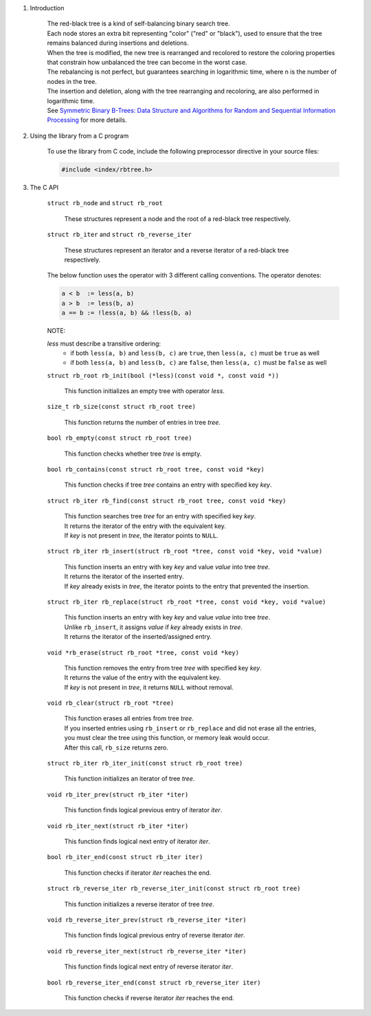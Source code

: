 1. Introduction

    | The red-black tree is a kind of self-balancing binary search tree.
    | Each node stores an extra bit representing "color" ("red" or "black"), used to ensure that the tree remains balanced during insertions and deletions.
    | When the tree is modified, the new tree is rearranged and recolored to restore the coloring properties that constrain how unbalanced the tree can become in the worst case.
    | The rebalancing is not perfect, but guarantees searching in logarithmic time, where n is the number of nodes in the tree.
    | The insertion and deletion, along with the tree rearranging and recoloring, are also performed in logarithmic time.
    | See `Symmetric Binary B-Trees: Data Structure and Algorithms for Random and Sequential Information Processing`_ for more details.

    .. _`Symmetric Binary B-Trees: Data Structure and Algorithms for Random and Sequential Information Processing`: https://docs.lib.purdue.edu/cgi/viewcontent.cgi?article=1457&context=cstech

2. Using the library from a C program

    To use the library from C code, include the following preprocessor directive in your source files:

    .. code-block::

      #include <index/rbtree.h>

3. The C API

    ``struct rb_node`` and ``struct rb_root``

        | These structures represent a node and the root of a red-black tree respectively.

    ``struct rb_iter`` and ``struct rb_reverse_iter``

        | These structures represent an iterator and a reverse iterator of a red-black tree respectively.

    The below function uses the operator with 3 different calling conventions. The operator denotes:

    .. code-block::

      a < b  := less(a, b)
      a > b  := less(b, a)
      a == b := !less(a, b) && !less(b, a)

    NOTE:

    *less* must describe a transitive ordering:
        * if both ``less(a, b)`` and ``less(b, c)`` are ``true``, then ``less(a, c)`` must be ``true`` as well
        * if both ``less(a, b)`` and ``less(b, c)`` are ``false``, then ``less(a, c)`` must be ``false`` as well

    ``struct rb_root rb_init(bool (*less)(const void *, const void *))``

        | This function initializes an empty tree with operator *less*.

    ``size_t rb_size(const struct rb_root tree)``

        | This function returns the number of entries in tree *tree*.

    ``bool rb_empty(const struct rb_root tree)``

        | This function checks whether tree *tree* is empty.

    ``bool rb_contains(const struct rb_root tree, const void *key)``

        | This function checks if tree *tree* contains an entry with specified key *key*.

    ``struct rb_iter rb_find(const struct rb_root tree, const void *key)``

        | This function searches tree *tree* for an entry with specified key *key*.
        | It returns the iterator of the entry with the equivalent key.
        | If *key* is not present in *tree*, the iterator points to ``NULL``.

    ``struct rb_iter rb_insert(struct rb_root *tree, const void *key, void *value)``

        | This function inserts an entry with key *key* and value *value* into tree *tree*.
        | It returns the iterator of the inserted entry.
        | If *key* already exists in *tree*, the iterator points to the entry that prevented the insertion.

    ``struct rb_iter rb_replace(struct rb_root *tree, const void *key, void *value)``

        | This function inserts an entry with key *key* and value *value* into tree *tree*.
        | Unlike ``rb_insert``, it assigns *value* if *key* already exists in *tree*.
        | It returns the iterator of the inserted/assigned entry.

    ``void *rb_erase(struct rb_root *tree, const void *key)``

        | This function removes the entry from tree *tree* with specified key *key*.
        | It returns the value of the entry with the equivalent key.
        | If *key* is not present in *tree*, it returns ``NULL`` without removal.

    ``void rb_clear(struct rb_root *tree)``

        | This function erases all entries from tree *tree*.
        | If you inserted entries using ``rb_insert`` or ``rb_replace`` and did not erase all the entries, you must clear the tree using this function, or memory leak would occur.
        | After this call, ``rb_size`` returns zero.

    ``struct rb_iter rb_iter_init(const struct rb_root tree)``

        | This function initializes an iterator of tree *tree*.

    ``void rb_iter_prev(struct rb_iter *iter)``

        | This function finds logical previous entry of iterator *iter*.

    ``void rb_iter_next(struct rb_iter *iter)``

        | This function finds logical next entry of iterator *iter*.

    ``bool rb_iter_end(const struct rb_iter iter)``

        | This function checks if iterator *iter* reaches the end.

    ``struct rb_reverse_iter rb_reverse_iter_init(const struct rb_root tree)``

        | This function initializes a reverse iterator of tree *tree*.

    ``void rb_reverse_iter_prev(struct rb_reverse_iter *iter)``

        | This function finds logical previous entry of reverse iterator *iter*.

    ``void rb_reverse_iter_next(struct rb_reverse_iter *iter)``

        | This function finds logical next entry of reverse iterator *iter*.

    ``bool rb_reverse_iter_end(const struct rb_reverse_iter iter)``

        | This function checks if reverse iterator *iter* reaches the end.

